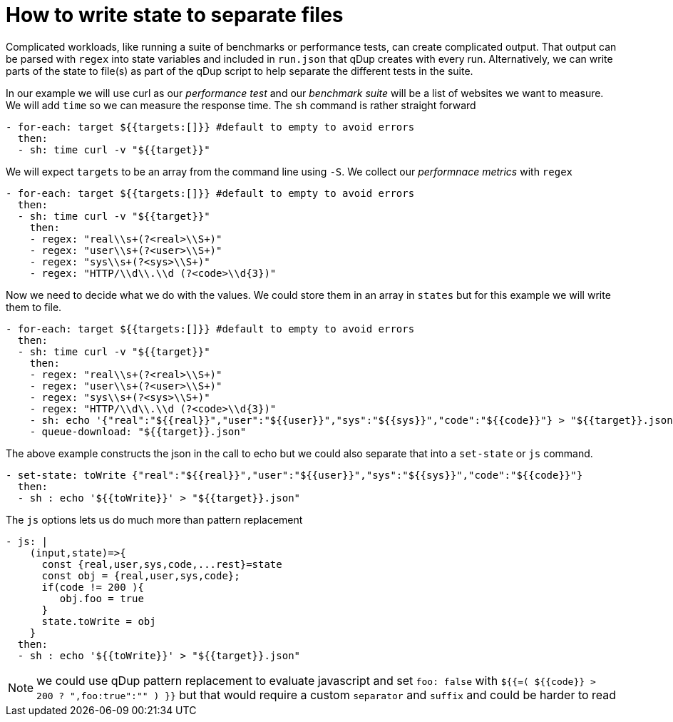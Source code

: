 = How to write state to separate files

Complicated workloads, like running a suite of benchmarks or performance tests, can create complicated output. That output can be parsed with `regex` into state variables and included in `run.json` that qDup creates with every run. Alternatively, we can write parts of the state to file(s) as part of the qDup script to help separate the different tests in the suite.

In our example we will use curl as our _performance test_ and our _benchmark suite_ will be a list of websites we want to measure. We will add `time` so we can measure the response time. The `sh` command is rather straight forward
```yaml
- for-each: target ${{targets:[]}} #default to empty to avoid errors
  then:
  - sh: time curl -v "${{target}}"
```
We will expect `targets` to be an array from the command line using `-S`. We collect our _performnace metrics_ with `regex`
```yaml
- for-each: target ${{targets:[]}} #default to empty to avoid errors
  then:
  - sh: time curl -v "${{target}}"
    then:
    - regex: "real\\s+(?<real>\\S+)"
    - regex: "user\\s+(?<user>\\S+)"
    - regex: "sys\\s+(?<sys>\\S+)"
    - regex: "HTTP/\\d\\.\\d (?<code>\\d{3})"
```
Now we need to decide what we do with the values. We could store them in an array in `states` but for this example we will write them to file.
```yaml
- for-each: target ${{targets:[]}} #default to empty to avoid errors
  then:
  - sh: time curl -v "${{target}}"
    then:
    - regex: "real\\s+(?<real>\\S+)"
    - regex: "user\\s+(?<user>\\S+)"
    - regex: "sys\\s+(?<sys>\\S+)"
    - regex: "HTTP/\\d\\.\\d (?<code>\\d{3})"
    - sh: echo '{"real":"${{real}}","user":"${{user}}","sys":"${{sys}}","code":"${{code}}"} > "${{target}}.json"
    - queue-download: "${{target}}.json"
```
The above example constructs the json in the call to echo but we could also separate that into a `set-state` or `js` command.
```yaml
- set-state: toWrite {"real":"${{real}}","user":"${{user}}","sys":"${{sys}}","code":"${{code}}"}
  then:
  - sh : echo '${{toWrite}}' > "${{target}}.json"
```
The `js` options lets us do much more than pattern replacement
```yaml
- js: |
    (input,state)=>{
      const {real,user,sys,code,...rest}=state
      const obj = {real,user,sys,code};
      if(code != 200 ){
         obj.foo = true
      }
      state.toWrite = obj
    }
  then:
  - sh : echo '${{toWrite}}' > "${{target}}.json"
```


NOTE: we could use qDup pattern replacement to evaluate javascript and set `foo: false` with `${{=( ${{code}} > 200 ? ",foo:true":"" ) }}` but that would require a custom `separator` and `suffix` and could be harder to read
